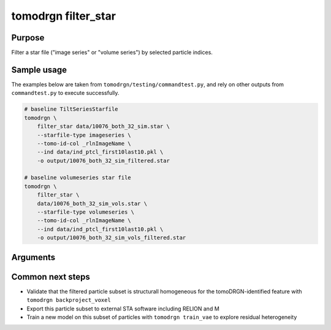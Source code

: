 tomodrgn filter_star
===========================

Purpose
--------
Filter a star file ("image series" or "volume series") by selected particle indices.

Sample usage
------------
The examples below are taken from ``tomodrgn/testing/commandtest.py``, and rely on other outputs from ``commandtest.py`` to execute successfully.

.. code-block:: bash

    # baseline TiltSeriesStarfile
    tomodrgn \
        filter_star data/10076_both_32_sim.star \
        --starfile-type imageseries \
        --tomo-id-col _rlnImageName \
        --ind data/ind_ptcl_first10last10.pkl \
        -o output/10076_both_32_sim_filtered.star

    # baseline volumeseries star file
    tomodrgn \
        filter_star \
        data/10076_both_32_sim_vols.star \
        --starfile-type volumeseries \
        --tomo-id-col _rlnImageName \
        --ind data/ind_ptcl_first10last10.pkl \
        -o output/10076_both_32_sim_vols_filtered.star

Arguments
---------

.. argparse::
   :ref: tomodrgn.commands.filter_star.add_args
   :prog: filter_star
   :nodescription:
   :noepilog:

Common next steps
------------------

* Validate that the filtered particle subset is structurall homogeneous for the tomoDRGN-identified feature with ``tomodrgn backproject_voxel``
* Export this particle subset to external STA software including RELION and M
* Train a new model on this subset of particles with ``tomodrgn train_vae`` to explore residual heterogeneity
